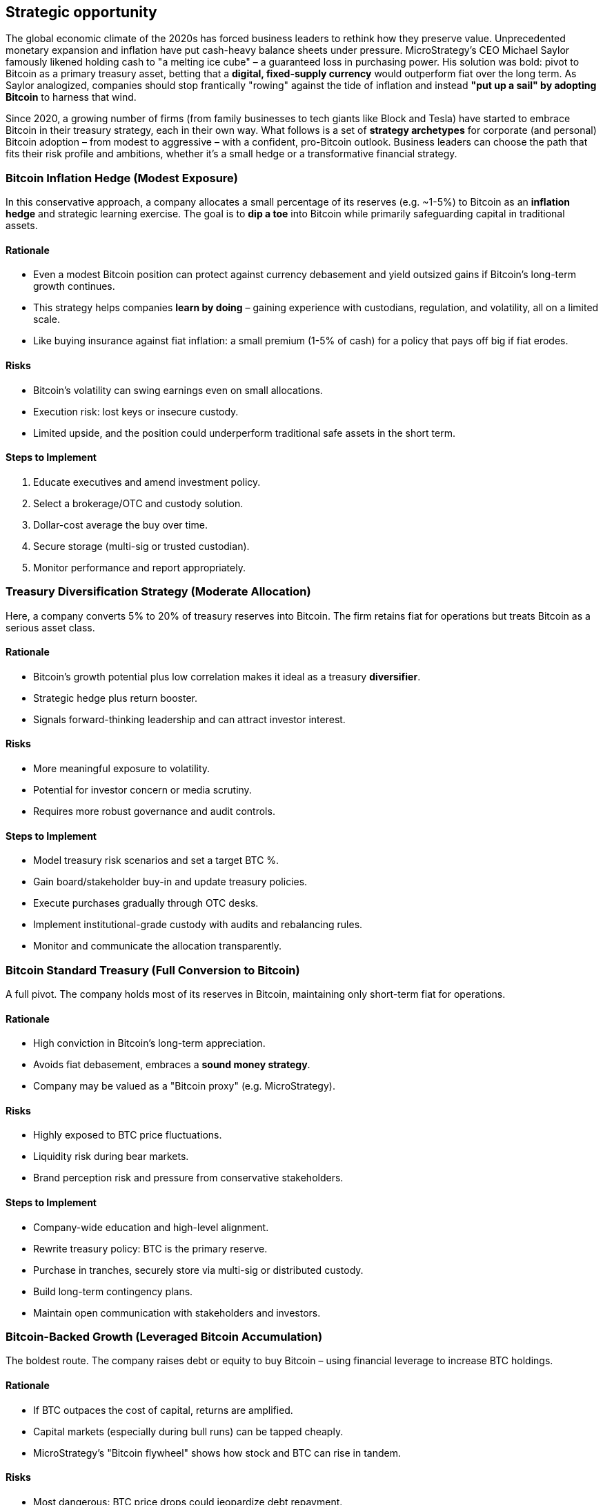 == Strategic opportunity

The global economic climate of the 2020s has forced business leaders to rethink how they preserve value. Unprecedented monetary expansion and inflation have put cash-heavy balance sheets under pressure. MicroStrategy's CEO Michael Saylor famously likened holding cash to "a melting ice cube" – a guaranteed loss in purchasing power. His solution was bold: pivot to Bitcoin as a primary treasury asset, betting that a *digital, fixed-supply currency* would outperform fiat over the long term. As Saylor analogized, companies should stop frantically "rowing" against the tide of inflation and instead *"put up a sail" by adopting Bitcoin* to harness that wind.

Since 2020, a growing number of firms (from family businesses to tech giants like Block and Tesla) have started to embrace Bitcoin in their treasury strategy, each in their own way. What follows is a set of *strategy archetypes* for corporate (and personal) Bitcoin adoption – from modest to aggressive – with a confident, pro-Bitcoin outlook. Business leaders can choose the path that fits their risk profile and ambitions, whether it's a small hedge or a transformative financial strategy.

=== Bitcoin Inflation Hedge (Modest Exposure)

In this conservative approach, a company allocates a small percentage of its reserves (e.g. ~1-5%) to Bitcoin as an *inflation hedge* and strategic learning exercise. The goal is to *dip a toe* into Bitcoin while primarily safeguarding capital in traditional assets.

==== Rationale
* Even a modest Bitcoin position can protect against currency debasement and yield outsized gains if Bitcoin's long-term growth continues.
* This strategy helps companies *learn by doing* – gaining experience with custodians, regulation, and volatility, all on a limited scale.
* Like buying insurance against fiat inflation: a small premium (1-5% of cash) for a policy that pays off big if fiat erodes.

==== Risks
* Bitcoin's volatility can swing earnings even on small allocations.
* Execution risk: lost keys or insecure custody.
* Limited upside, and the position could underperform traditional safe assets in the short term.

==== Steps to Implement
1. Educate executives and amend investment policy.
2. Select a brokerage/OTC and custody solution.
3. Dollar-cost average the buy over time.
4. Secure storage (multi-sig or trusted custodian).
5. Monitor performance and report appropriately.

=== Treasury Diversification Strategy (Moderate Allocation)

Here, a company converts 5% to 20% of treasury reserves into Bitcoin. The firm retains fiat for operations but treats Bitcoin as a serious asset class.

==== Rationale
* Bitcoin's growth potential plus low correlation makes it ideal as a treasury *diversifier*.
* Strategic hedge plus return booster.
* Signals forward-thinking leadership and can attract investor interest.

==== Risks
* More meaningful exposure to volatility.
* Potential for investor concern or media scrutiny.
* Requires more robust governance and audit controls.

==== Steps to Implement
* Model treasury risk scenarios and set a target BTC %.
* Gain board/stakeholder buy-in and update treasury policies.
* Execute purchases gradually through OTC desks.
* Implement institutional-grade custody with audits and rebalancing rules.
* Monitor and communicate the allocation transparently.

=== Bitcoin Standard Treasury (Full Conversion to Bitcoin)

A full pivot. The company holds most of its reserves in Bitcoin, maintaining only short-term fiat for operations.

==== Rationale
* High conviction in Bitcoin's long-term appreciation.
* Avoids fiat debasement, embraces a *sound money strategy*.
* Company may be valued as a "Bitcoin proxy" (e.g. MicroStrategy).

==== Risks
* Highly exposed to BTC price fluctuations.
* Liquidity risk during bear markets.
* Brand perception risk and pressure from conservative stakeholders.

==== Steps to Implement
* Company-wide education and high-level alignment.
* Rewrite treasury policy: BTC is the primary reserve.
* Purchase in tranches, securely store via multi-sig or distributed custody.
* Build long-term contingency plans.
* Maintain open communication with stakeholders and investors.

=== Bitcoin-Backed Growth (Leveraged Bitcoin Accumulation)

The boldest route. The company raises debt or equity to buy Bitcoin – using financial leverage to increase BTC holdings.

==== Rationale
* If BTC outpaces the cost of capital, returns are amplified.
* Capital markets (especially during bull runs) can be tapped cheaply.
* MicroStrategy's "Bitcoin flywheel" shows how stock and BTC can rise in tandem.

==== Risks
* Most dangerous: BTC price drops could jeopardize debt repayment.
* Margin call risk if loans are secured against BTC.
* Long-term investor trust must be carefully maintained.

==== Steps to Implement
* Model interest coverage and BTC scenarios.
* Choose funding: convertible notes, equity, Bitcoin-collateralized loans.
* Manage buy timing and liquidity.
* Set debt ratios and emergency protocols.
* Be transparent with investors about the leverage and the upside/downside potential.

=== Embracing the Opportunity

Bitcoin offers a *spectrum of strategic options*. Whether your company is risk-averse or visionary, there is a Bitcoin playbook that fits:

* A *modest hedge* protects against fiat erosion.
* *Moderate allocation* balances risk with upside.
* A *full standard* aligns the company with Bitcoin's long-term trajectory.
* A *leveraged growth* model supercharges accumulation and risk alike.

Bitcoin isn't an all-or-nothing proposition. Start small, build confidence, and grow the allocation as conviction strengthens.

____
"By adopting Bitcoin, you're not just defending your capital. You're helping shape the future of money." – Michael Saylor
____

This chapter encourages companies to act with urgency, clarity, and vision. The opportunity is still early. The risk is not just *in action*, but in *inaction*. Leaders who ignore Bitcoin risk waking up in a world where the rules of value have changed — without them.

=== Corporate Bitcoin Holdings

On August 11th 2020, MicroStrategy became the first publicly traded company to adopt Bitcoin as a treasury asset, establishing a precedent that has since been followed by numerous other organizations. Today, dozens of publicly traded companies have collectively invested in hundreds of thousands of bitcoins, with Strategy (formerly MicroStrategy) leading the way with approximately 580,000 BTC. The table below shows major corporate Bitcoin holders as of 2024-2025, with holdings subject to change based on company strategies and market conditions.

.Table of companies that purchased Bitcoin
|===
|Entity|Country|Exchange Symbol|# of BTC (Approximate)|% of Circulating Supply

|Strategy Inc. (formerly MicroStrategy)
|United States
|MSTR:NASDAQ
|580,000
|2.93%

|Tesla Inc.
|United States
|TSLA:NASDAQ
|9,720
|0.049%

|Coinbase Global Inc.
|United States
|COIN:NASDAQ
|9,000+
|0.045%

|Block Inc. (formerly Square Inc.)
|United States
|SQ:NYSE
|8,027
|0.041%

|Marathon Digital Holdings Inc.
|United States
|MARA:NASDAQ
|40,435
|0.204%

|CleanSpark Inc.
|United States
|CLSK:NASDAQ
|8,445
|0.043%

|Riot Platforms Inc.
|United States
|RIOT:NASDAQ
|9,334
|0.047%

|Hut 8 Mining Corp.
|Canada
|HUT:NASDAQ
|9,366
|0.047%

|Bitfarms Ltd.
|Canada
|BITF:NASDAQ
|5,707
|0.029%

|The Smarter Web Company PLC
|United Kingdom
|SMT:AIM
|397
|0.002%

|NEXON Co. Ltd.
|South Korea
|3659:TYO
|1,717
|0.009%

|MercadoLibre Inc.
|Argentina
|MELI:NASDAQ
|150
|0.001%

|Meitu Inc.
|China
|1357:HKG
|941
|0.005%

|Argo Blockchain PLC
|United Kingdom
|ARB:LSE
|1,268
|0.006%

|Core Scientific Inc.
|United States
|CORZ:NASDAQ
|5,769
|0.029%

|Cipher Mining Inc.
|United States
|CIFR:NASDAQ
|664
|0.003%

|Bitdeer Technologies Group
|Singapore
|BTDR:NASDAQ
|687
|0.003%

|Terawulf Inc.
|United States
|WULF:NASDAQ
|792
|0.004%

|Galaxy Digital Holdings Ltd.
|Canada
|GLXY:TSX
|16,400+
|0.083%

|Hive Digital Technologies Ltd.
|Canada
|HIVE:NASDAQ
|2,682
|0.014%

|Iris Energy Ltd.
|Australia
|IREN:NASDAQ
|631
|0.003%

|===

*Note: Bitcoin holdings are approximate and based on publicly available filings and reports as of 2024-2025. Holdings may change due to purchases, sales, or strategic adjustments. Percentages calculated based on current circulating supply of approximately 19.8 million BTC. Companies engaged primarily in Bitcoin mining may hold additional operational Bitcoin not reflected in treasury totals.*

Sources: Company SEC filings, investor relations announcements, and https://www.buybitcoinworldwide.com/treasuries/

As Michael Saylor noted, Bitcoin can"provide the opportunity for better returns and preserve the value of our capital over time compared to holding cash." footnote:[https://www.microstrategy.com/en/company/company-videos/microstrategy-announces-over-1b-in-total-bitcoin-purchases-in-2020/]

Companies consider adding Bitcoin to their balance sheet for several strategic reasons:

* Inflation hedge: Bitcoin's finite supply provides protection against fiat currency depreciation
* Asymmetric risk-return profile: Potential for significant upside with defined downside risk
* Portfolio diversification: Bitcoin's low correlation with traditional assets improves overall portfolio performance
* Store of value: Long-term wealth preservation similar to gold, but with superior portability and divisibility

Having said that, we shouldn't underestimate the numerous inherent risks. We will cover later in this document the key controls (COSO) that corporate/treasury departments should put in place before making any Bitcoin investment decisions. 
